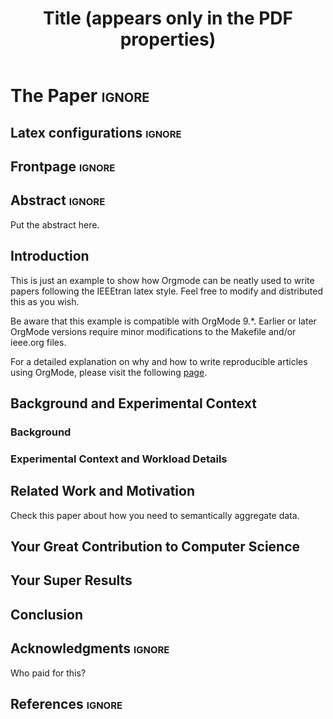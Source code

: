 # -*- coding: utf-8 -*-
# -*- mode: org -*-

#+TITLE: Title (appears only in the PDF properties)
#+AUTHOR: Lucas Mello Schnorr

#+STARTUP: overview indent
#+LANGUAGE: pt-br
#+OPTIONS: H:3 creator:nil timestamp:nil skip:nil toc:nil num:t ^:nil ~:~
#+OPTIONS: author:nil title:nil date:nil
#+TAGS: noexport(n) deprecated(d) ignore(i)
#+EXPORT_SELECT_TAGS: export
#+EXPORT_EXCLUDE_TAGS: noexport

#+LATEX_CLASS: IEEEtran
#+LATEX_CLASS_OPTIONS: [conference,letter,10pt,final]
#+LATEX_HEADER: \usepackage[utf8]{inputenc}
#+LATEX_HEADER: \usepackage[T1]{fontenc}

# You need at least Org 9 and Emacs 24 to make this work.
# If you do, just type make (thanks Luka Stanisic for this).

* IEEETran configuration for org export + ignore tag (Start Here)  :noexport:

#+begin_src emacs-lisp :results output :session :exports both
(add-to-list 'load-path ".")
(require 'ox-extra)
(ox-extras-activate '(ignore-headlines))
(add-to-list 'org-latex-classes
             '("IEEEtran"
               "\\documentclass{IEEEtran}"
               ("\\section{%s}" . "\\section*{%s}")
               ("\\subsection{%s}" . "\\subsection*{%s}")
               ("\\subsubsection{%s}" . "\\subsubsection*{%s}")
               ("\\paragraph{%s}" . "\\paragraph*{%s}")
               ("\\subparagraph{%s}" . "\\subparagraph*{%s}")))
#+end_src

#+RESULTS:

* *The Paper*                                                       :ignore:
** Latex configurations                                             :ignore:
** Frontpage                                                        :ignore:
#+BEGIN_EXPORT latex
\title{This is the Real Title: show}

\author{
\IEEEauthorblockN{
   Lucas Mello Schnorr\IEEEauthorrefmark{1},
   Somebody Else\IEEEauthorrefmark{2}}

\IEEEauthorblockA{\IEEEauthorrefmark{1}
Graduate Program in Computer Science (PPGC/UFRGS), Porto Alegre, Brazil}

\IEEEauthorblockA{\IEEEauthorrefmark{2}
Somebody else's Institution, Brazil}
}
#+END_EXPORT

#+LaTeX: \maketitle

** Abstract                                                         :ignore:

#+LaTeX: \begin{abstract}

Put the abstract here.

#+LaTeX: \end{abstract}

** Introduction

This is just an example to show how Orgmode\cite{orgmode} can be
neatly used to write papers following the IEEEtran latex style. Feel
free to modify and distributed this as you wish.

Be aware that this example is compatible with OrgMode 9.*. Earlier or
later OrgMode versions require minor modifications to the Makefile
and/or ieee.org files.

For a detailed explanation on why and how to write reproducible
articles using OrgMode, please visit the following [[https://github.com/alegrand/RR_webinars/blob/master/1_replicable_article_laboratory_notebook/index.org][page]].

** Background and Experimental Context
\label{sec.context}
*** Background
\label{sec.background}
*** Experimental Context and Workload Details
\label{sec.setup}
** Related Work and Motivation
\label{sec.relatedwork}

Check this paper\cite{schnorr2013visualizing} about how you need to
semantically aggregate data.

** Your Great Contribution to Computer Science
\label{sec.proposal}
** Your Super Results
** Conclusion
** Acknowledgments                                                  :ignore:

#+LATEX:\section*{Acknowledgements}

Who paid for this?

** References                                                        :ignore:

# See next section to understand how refs.bib file is created.

#+LATEX: \bibliographystyle{IEEEtran}
#+LATEX: \bibliography{refs}

* Bib file is here                                                 :noexport:

Tangle this file with C-c C-v t

#+begin_src bib :tangle refs.bib
@article{orgmode,
  author =	"Eric Schulte and Dan Davison and Thomas Dye and Carsten Dominik",
  title =	"A Multi-Language Computing Environment for Literate Programming and Reproducible Research",
  journal =	"J. of Stat. Soft.",
  volume =	"46",
  number =	"3",
  day =  	"25",
  year = 	"2012",
  CODEN =	"JSSOBK",
  ISSN = 	"1548-7660",
  bibdate =	"2011-10-03",
  accepted =	"2011-10-03",
  acknowledgement = "",
  submitted =	"2010-12-22",
}

@incollection{schnorr2013visualizing,
  title={Visualizing More Performance Data Than What Fits on Your Screen},
  author={Schnorr, Lucas M and Legrand, Arnaud},
  booktitle={Tools for High Performance Computing 2012},
  pages={149--162},
  year={2013},
  publisher={Springer}
}


#+end_src
